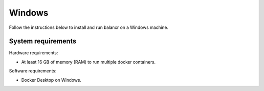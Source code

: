 =======
Windows
=======

Follow the instructions below to install and run balancr on a Windows machine.

System requirements
===================

Hardware requirements:

- At least 16 GB of memory (RAM) to run multiple docker containers.

Software requirements:

- Docker Desktop on Windows.

.. Installing Docker Desktop
.. =========================

.. Click `here <https://docs.docker.com/desktop/install/windows-install/#system-requirements>`_ to see the requirements that your Windows machine must meet to successfully install Docker Desktop 
